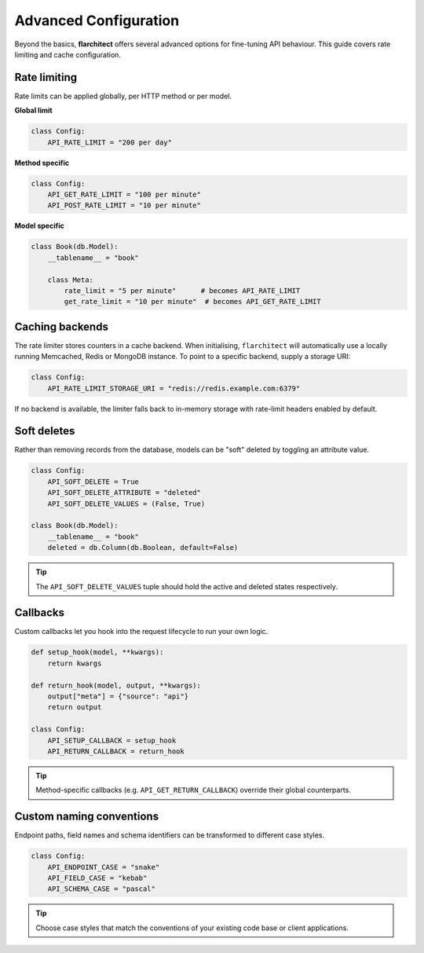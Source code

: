 Advanced Configuration
======================

Beyond the basics, **flarchitect** offers several advanced options for fine-tuning
API behaviour. This guide covers rate limiting and cache configuration.

Rate limiting
-------------

Rate limits can be applied globally, per HTTP method or per model.

**Global limit**

.. code:: python

    class Config:
        API_RATE_LIMIT = "200 per day"

**Method specific**

.. code:: python

    class Config:
        API_GET_RATE_LIMIT = "100 per minute"
        API_POST_RATE_LIMIT = "10 per minute"

**Model specific**

.. code:: python

    class Book(db.Model):
        __tablename__ = "book"

        class Meta:
            rate_limit = "5 per minute"      # becomes API_RATE_LIMIT
            get_rate_limit = "10 per minute"  # becomes API_GET_RATE_LIMIT

Caching backends
----------------

The rate limiter stores counters in a cache backend. When initialising,
``flarchitect`` will automatically use a locally running Memcached,
Redis or MongoDB instance. To point to a specific backend, supply a
storage URI:

.. code:: python

    class Config:
        API_RATE_LIMIT_STORAGE_URI = "redis://redis.example.com:6379"

If no backend is available, the limiter falls back to in-memory storage
with rate-limit headers enabled by default.

Soft deletes
------------

Rather than removing records from the database, models can be "soft"
deleted by toggling an attribute value.

.. code:: python

    class Config:
        API_SOFT_DELETE = True
        API_SOFT_DELETE_ATTRIBUTE = "deleted"
        API_SOFT_DELETE_VALUES = (False, True)

    class Book(db.Model):
        __tablename__ = "book"
        deleted = db.Column(db.Boolean, default=False)

.. tip::

    The ``API_SOFT_DELETE_VALUES`` tuple should hold the active and deleted
    states respectively.

Callbacks
---------

Custom callbacks let you hook into the request lifecycle to run your own
logic.

.. code:: python

    def setup_hook(model, **kwargs):
        return kwargs

    def return_hook(model, output, **kwargs):
        output["meta"] = {"source": "api"}
        return output

    class Config:
        API_SETUP_CALLBACK = setup_hook
        API_RETURN_CALLBACK = return_hook

.. tip::

    Method-specific callbacks (e.g. ``API_GET_RETURN_CALLBACK``) override
    their global counterparts.

Custom naming conventions
-------------------------

Endpoint paths, field names and schema identifiers can be transformed to
different case styles.

.. code:: python

    class Config:
        API_ENDPOINT_CASE = "snake"
        API_FIELD_CASE = "kebab"
        API_SCHEMA_CASE = "pascal"

.. tip::

    Choose case styles that match the conventions of your existing code
    base or client applications.

